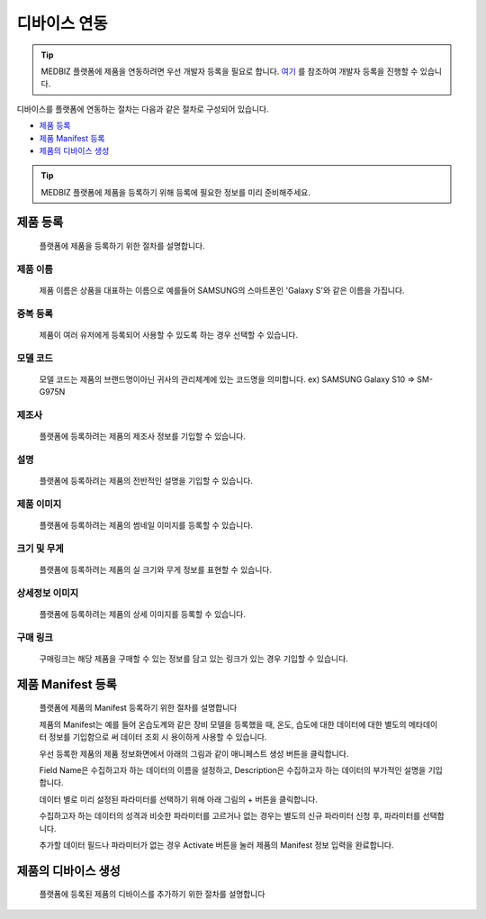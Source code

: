 =============
디바이스 연동
=============

.. tip::

    MEDBIZ 플랫폼에 제품을 연동하려면 우선 개발자 등록을 필요로 합니다.
    `여기 <https://medbiz-user-guide.readthedocs.io/ko/latest/developer/guide.html>`_ 를 참조하여 개발자 등록을 진행할 수 있습니다.

디바이스를 플랫폼에 연동하는 절차는 다음과 같은 절차로 구성되어 있습니다.

* `제품 등록`_
* `제품 Manifest 등록`_
* `제품의 디바이스 생성`_

.. tip::
    MEDBIZ 플랫폼에 제품을 등록하기 위해 등록에 필요한 정보를 미리 준비해주세요.

---------
제품 등록
---------
    플랫폼에 제품을 등록하기 위한 절차를 설명합니다.

    |Enroll Device Model Image|

제품 이름
-----------------
    제품 이름은 상품을 대표하는 이름으로 예를들어 SAMSUNG의 스마트폰인 'Galaxy S'와 같은 이름을 가집니다.

중복 등록
-----------------
    제품이 여러 유저에게 등록되어 사용할 수 있도록 하는 경우 선택할 수 있습니다.

모델 코드
-----------------
     모델 코드는 제품의 브랜드명이아닌 귀사의 관리체계에 있는 코드명을 의미합니다. ex) SAMSUNG Galaxy S10 => SM-G975N

제조사
-----------------
    플랫폼에 등록하려는 제품의 제조사 정보를 기입할 수 있습니다.

설명
-----------------
    플랫폼에 등록하려는 제품의 전반적인 설명을 기입할 수 있습니다.

제품 이미지
-----------------
    플랫폼에 등록하려는 제품의 썸네일 이미지를 등록할 수 있습니다.

크기 및 무게
-----------------
    플랫폼에 등록하려는 제품의 실 크기와 무게 정보를 표현할 수 있습니다.

상세정보 이미지
-----------------
    플랫폼에 등록하려는 제품의 상세 이미지를 등록할 수 있습니다.

구매 링크
-----------------
    구매링크는 해당 제품을 구매할 수 있는 정보를 담고 있는 링크가 있는 경우 기입할 수 있습니다.

------------------
제품 Manifest 등록
------------------
    플랫폼에 제품의 Manifest 등록하기 위한 절차를 설명합니다

    제품의 Manifest는 예를 들어 온습도계와 같은 장비 모델을 등록했을 때, 온도, 습도에 대한 데이터에 대한 별도의 메타데이터 정보를 기입함으로
    써 데이터 조회 시 용이하게 사용할 수 있습니다.

    우선 등록한 제품의 제품 정보화면에서 아래의 그림과 같이 매니페스트 생성 버튼을 클릭합니다.

    |Create Manifest Image|

    Field Name은 수집하고자 하는 데이터의 이름을 설정하고, Description은 수집하고자 하는 데이터의 부가적인 설명을 기입합니다.

    |Input Manifest Image|

    데이터 별로 미리 설정된 파라미터를 선택하기 위해 아래 그림의 + 버튼을 클릭합니다.

    |Create Parameter Image|

    수집하고자 하는 데이터의 성격과 비슷한 파라미터를 고르거나 없는 경우는 별도의 신규 파라미터 신청 후, 파라미터를 선택합니다.

    |Select Parameter Image|

    추가할 데이터 필드나 파라미터가 없는 경우 Activate 버튼을 눌러 제품의 Manifest 정보 입력을 완료합니다.

    |Activate Parameter Image|

------------------
제품의 디바이스 생성
------------------
    플랫폼에 등록된 제품의 디바이스를 추가하기 위한 절차를 설명합니다


.. |Enroll Device Model Image| image:: /_static/enroll_model.png
    :scale: 100
.. |Create Manifest Image| image:: /_static/create_manifest.png
    :scale: 100
.. |Input Manifest Image| image:: /_static/input_manifest.png
    :scale: 100
.. |Create Parameter Image| image:: /_static/create_parameter.png
    :scale: 100
.. |Select Parameter Image| image:: /_static/select_parameter.png
    :scale: 100
.. |Activate Parameter Image| image:: /_static/activate_manifest.png
    :scale: 100